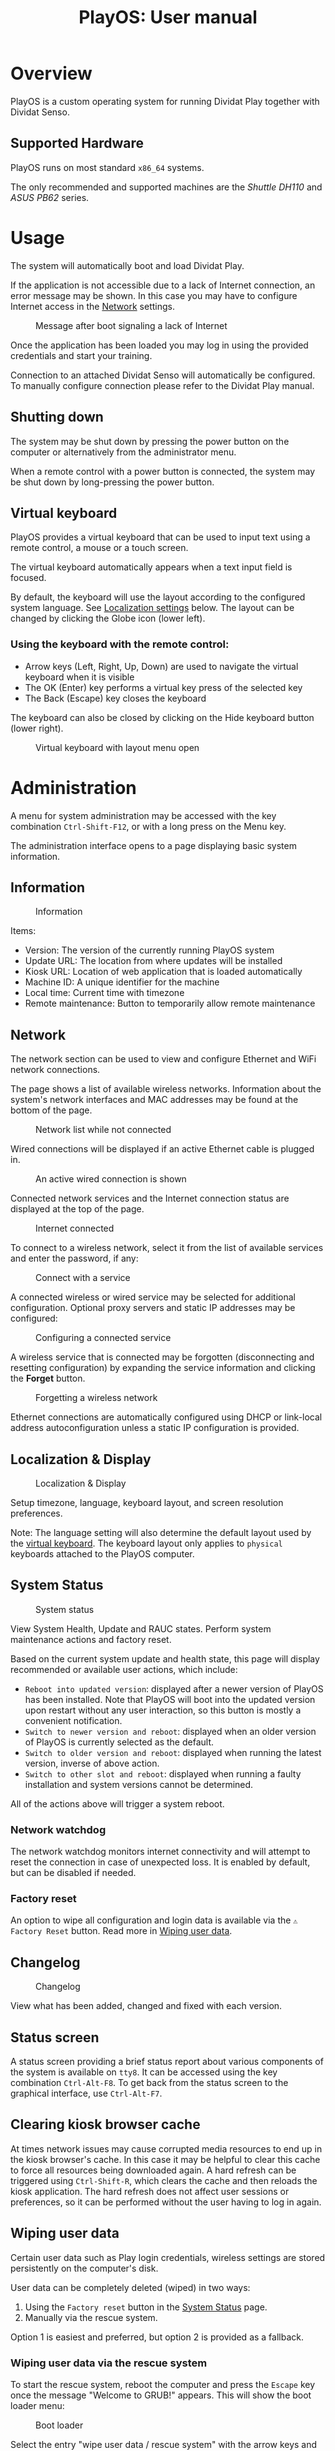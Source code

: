 #+TITLE: PlayOS: User manual

* Overview

PlayOS is a custom operating system for running Dividat Play together with Dividat Senso.

** Supported Hardware

PlayOS runs on most standard ~x86_64~ systems.

The only recommended and supported machines are the /Shuttle DH110/ and /ASUS PB62/ series.

* Usage

The system will automatically boot and load Dividat Play.

If the application is not accessible due to a lack of Internet connection, an error message may be shown. In this case you may have to configure Internet access in the [[network][Network]] settings.

#+CAPTION: Message after boot signaling a lack of Internet
#+NAME: fig:kiosk-no-internet
#+attr_html: :width 400px
[[../screenshots/kiosk-no-internet.png]]

Once the application has been loaded you may log in using the provided credentials and start your training.

Connection to an attached Dividat Senso will automatically be configured. To manually configure connection please refer to the Dividat Play manual.

** Shutting down

The system may be shut down by pressing the power button on the computer or alternatively from the administrator menu.

When a remote control with a power button is connected, the system may be shut down by long-pressing the power button.

** Virtual keyboard

<<virtual-keyboard>>
PlayOS provides a virtual keyboard that can be used to input text using a remote
control, a mouse or a touch screen.

The virtual keyboard automatically appears when a text input field is focused.

By default, the keyboard will use the layout according to the configured system
language. See [[localization-and-display][Localization settings]] below. The
layout can be changed by clicking the Globe icon (lower left).

*** Using the keyboard with the remote control:

- Arrow keys (Left, Right, Up, Down) are used to navigate the virtual keyboard
  when it is visible
- The OK (Enter) key performs a virtual key press of the selected key
- The Back (Escape) key closes the keyboard

The keyboard can also be closed by clicking on the Hide keyboard button (lower
right).

#+CAPTION: Virtual keyboard with layout menu open
#+NAME: fig:virtual-keyboard
#+attr_html: :width 800px
[[../screenshots/virtual-keyboard.png]]

* Administration

<<administration>>A menu for system administration may be accessed with the key combination ~Ctrl-Shift-F12~, or with a long press on the Menu key.

The administration interface opens to a page displaying basic system information.

** Information

#+CAPTION: Information
#+NAME: fig:controller-information
#+attr_html: :width 800px
[[../screenshots/controller-information.png]]

Items:

- Version: The version of the currently running PlayOS system
- Update URL: The location from where updates will be installed
- Kiosk URL: Location of web application that is loaded automatically
- Machine ID: A unique identifier for the machine
- Local time: Current time with timezone
- Remote maintenance: Button to temporarily allow remote maintenance


** Network

<<network>>The network section can be used to view and configure Ethernet and WiFi network connections.

The page shows a list of available wireless networks. Information about the system's network interfaces and MAC addresses may be found at the bottom of the page.

#+CAPTION: Network list while not connected
#+NAME: fig:controller-network-not-connected
#+attr_html: :width 800px
[[../screenshots/controller-network-not-connected.png]]

Wired connections will be displayed if an active Ethernet cable is plugged in.

#+CAPTION: An active wired connection is shown
#+NAME: fig:controller-network-wired-connected
#+attr_html: :width 800px
[[../screenshots/controller-network-wired-connected.png]]

Connected network services and the Internet connection status are displayed at the top of the page.

#+CAPTION: Internet connected
#+NAME: fig:controller-network-connected
#+attr_html: :width 800px
[[../screenshots/controller-network-connected.png]]

To connect to a wireless network, select it from the list of available services and enter the password, if any:

#+CAPTION: Connect with a service
#+NAME: fig:controller-network-connect
#+attr_html: :width 800px
[[../screenshots/controller-network-connect.png]]

A connected wireless or wired service may be selected for additional configuration. Optional proxy servers and static IP addresses may be configured:

#+CAPTION: Configuring a connected service
#+NAME: fig:controller-network-proxy
#+attr_html: :width 800px
[[../screenshots/controller-network-proxy.png]]

A wireless service that is connected may be forgotten (disconnecting and resetting configuration) by expanding the service information and clicking the *Forget* button.

#+CAPTION: Forgetting a wireless network
#+NAME: fig:controller-network-remove
#+attr_html: :width 800px
[[../screenshots/controller-network-remove.png]]

Ethernet connections are automatically configured using DHCP or link-local address autoconfiguration unless a static IP configuration is provided.

** Localization & Display

<<localization-and-display>>
#+CAPTION: Localization & Display
#+NAME: fig:controller-localization
#+attr_html: :width 800px
[[../screenshots/controller-localization.png]]

Setup timezone, language, keyboard layout, and screen resolution preferences.

Note: The language setting will also determine the default layout used by the
[[virtual-keyboard][virtual keyboard]]. The keyboard layout only applies to
~physical~ keyboards attached to the PlayOS computer.

** System Status

#+CAPTION: System status
#+NAME: fig:controller-system-status
#+attr_html: :width 800px
[[../screenshots/controller-system-status.png]]

View System Health, Update and RAUC states. Perform system maintenance actions
and factory reset.

Based on the current system update and health state, this page will display
recommended or available user actions, which include:

- ~Reboot into updated version~: displayed after a newer version of PlayOS has
  been installed. Note that PlayOS will boot into the updated version upon
  restart without any user interaction, so this button is mostly a convenient
  notification.
- ~Switch to newer version and reboot~: displayed when an older version of
  PlayOS is currently selected as the default.
- ~Switch to older version and reboot~: displayed when running the latest
  version, inverse of above action.
- ~Switch to other slot and reboot~: displayed when running a faulty
  installation and system versions cannot be determined.

All of the actions above will trigger a system reboot.

*** Network watchdog

The network watchdog monitors internet connectivity and will attempt to reset
the connection in case of unexpected loss. It is enabled by default, but can be
disabled if needed.

*** Factory reset

An option to wipe all configuration and login data is available via the
~⚠ Factory Reset~ button. Read more in [[#wiping-user-data][Wiping user data]].

** Changelog

#+CAPTION: Changelog
#+NAME: fig:controller-changelog
#+attr_html: :width 800px
[[../screenshots/controller-changelog.png]]

View what has been added, changed and fixed with each version.

** Status screen

A status screen providing a brief status report about various components of the system is available on ~tty8~. It can be accessed using the key combination ~Ctrl-Alt-F8~. To get back from the status screen to the graphical interface, use ~Ctrl-Alt-F7~.

** Clearing kiosk browser cache

At times network issues may cause corrupted media resources to end up in the kiosk browser's cache. In this case it may be helpful to clear this cache to force all resources being downloaded again. A hard refresh can be triggered using ~Ctrl-Shift-R~, which clears the cache and then reloads the kiosk application. The hard refresh does not affect user sessions or preferences, so it can be performed without the user having to log in again.

** Wiping user data

Certain user data such as Play login credentials, wireless settings are stored persistently on the computer's disk.

User data can be completely deleted (wiped) in two ways:

1. Using the ~Factory reset~ button in the [[#system-status][System Status]] page.
2. Manually via the rescue system.

Option 1 is easiest and preferred, but option 2 is provided as a fallback.

*** Wiping user data via the rescue system

To start the rescue system, reboot the computer and press the ~Escape~ key once the message "Welcome to GRUB!" appears. This will show the boot loader menu:

#+CAPTION: Boot loader
#+NAME: fig:boot-loader
#+attr_html: :width 800px
[[../screenshots/boot-loader.png]]

Select the entry "wipe user data / rescue system" with the arrow keys and press ~Enter~.

The rescue system will boot and display a menu:

#+CAPTION: Rescue System
#+NAME:   fig:rescue-system
#+attr_html: :width 800px
[[../screenshots/rescue-system.png]]

Select the entry "wipe-user-data" and press ~Enter~. This will delete all user data and reboot the computer.

* Installation

The following instructions are suitable for installing PlayOS to a modern PC and assume that you have access to a USB stick with the desired version of the PlayOS installer.

** (First install) Required boot configuration in BIOS

This section is only relevant when a PC is first installed with PlayOS. If you are updating an existing installation you can skip to the next section.

In order to install and run PlayOS, the PC needs to be set to UEFI mode and allow booting custom operating systems.

To check or set the configuration, press the ~Delete~ key immediately after powering on the computer.

Now make sure that UEFI Secure Boot is disabled:

#+CAPTION: Navigate to the tab /Boot/ and under /Secure Boot/ set /OS Type/ to /Other OS/.
#+NAME: fig:secure-boot
#+attr_html: :width 800px
[[../screenshots/secure-boot.png]]

In systems obtained before 2023 the screen looks differently:

#+CAPTION: Systems before 2023: Navigate to the tab /Security/ and set the option /Secure Boot Control/ to /Disabled/.
#+NAME: fig:secure-boot-dh110
#+attr_html: :width 800px
[[../screenshots/secure-boot-dh110.png]]

In systems obtained before 2023 you may also need to navigate to the tab /Boot/ and set the option /Boot Mode Select/ to /UEFI/:

#+CAPTION: Selecting UEFI boot mode
#+NAME: fig:bios-uefi
#+attr_html: :width 800px
[[../screenshots/bios-uefi.png]]

Once the configuration is complete, navigate to /Exit/ and choose the option to save and exit BIOS.

** Selecting boot medium

<<selecting-boot-medium>>Insert the USB key into the PC. Press and keep pressing the ~F8~ key on the keyboard as you power on the computer to open the boot selection menu. Select the USB key and hit ~Enter~:

#+CAPTION: Boot medium menu after pressing F8
#+NAME: fig:boot-selection
#+attr_html: :width 800px
[[../screenshots/boot-selection.png]]

On systems up until early 2023 the ~F7~ key needs to be pressed while booting instead.

#+CAPTION: Boot medium menu after pressing F7
#+NAME: fig:boot-selection-dh110
#+attr_html: :width 800px
[[../screenshots/boot-selection-dh110.png]]

If you use any other PC, the steps for selecting the boot medium may differ.

** Running the installer

The installer will start and display a boot loader menu:

#+CAPTION: Installer boot loader
#+NAME: fig:installer-boot-loader.png
#+attr_html: :width 800px
[[../screenshots/installer-boot-loader.png]]

Select the first entry and press ~Enter~. This will boot the PlayOS installer. After the installer is completely booted a prompt will ask for confirmation to install PlayOS on the computer's disk:

#+CAPTION: Confirmation to install PlayOS
#+NAME: fig:install-playos.png
#+attr_html: :width 800px
[[../screenshots/install-playos.png]]

To continue installation enter ~y~ and press ~Enter~. Note that installation will delete any data already present on the computer's storage disk.

Installation takes around 5 to 10 minutes. After the installation completes successfully, the computer will automatically restart and boot into the newly installed PlayOS system.

* Live System

A live system build of PlayOS is available and can be pointed to experimental versions of Play or other web addresses to allow for easy evaluation. This version of PlayOS boots from removable media such as USB keys and has no persistent storage at all. Any configuration done when booted will be reset to defaults on next boot.

See the section on [[selecting-boot-medium][selecting a boot medium]] to find out how to start a live system from a USB stick. Once started, network and other configuration can be set in the [[administration][administration]] interface.
